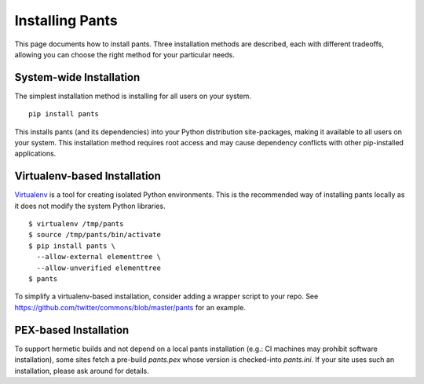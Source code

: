 ################
Installing Pants
################

This page documents how to install pants. Three installation methods are
described, each with different tradeoffs, allowing you can choose the
right method for your particular needs.

************************
System-wide Installation
************************

The simplest installation method is installing for all users on your system. ::

   pip install pants

This installs pants (and its dependencies) into your Python distribution
site-packages, making it available to all users on your system. This
installation method requires root access and may cause dependency conflicts
with other pip-installed applications.


*****************************
Virtualenv-based Installation
*****************************

`Virtualenv <http://www.virtualenv.org/>`_ is a tool for creating isolated
Python environments. This is the recommended way of installing pants locally
as it does not modify the system Python libraries. ::

   $ virtualenv /tmp/pants
   $ source /tmp/pants/bin/activate
   $ pip install pants \
     --allow-external elementtree \
     --allow-unverified elementtree
   $ pants

To simplify a virtualenv-based installation, consider adding a wrapper script
to your repo. See https://github.com/twitter/commons/blob/master/pants for an
example.


**********************
PEX-based Installation
**********************

To support hermetic builds and not depend on a local pants installation
(e.g.: CI machines may prohibit software installation), some sites fetch
a pre-build `pants.pex` whose version is checked-into `pants.ini`. If your site
uses such an installation, please ask around for details.

.. TODO(travis): Should we provide an example fetcher script?
